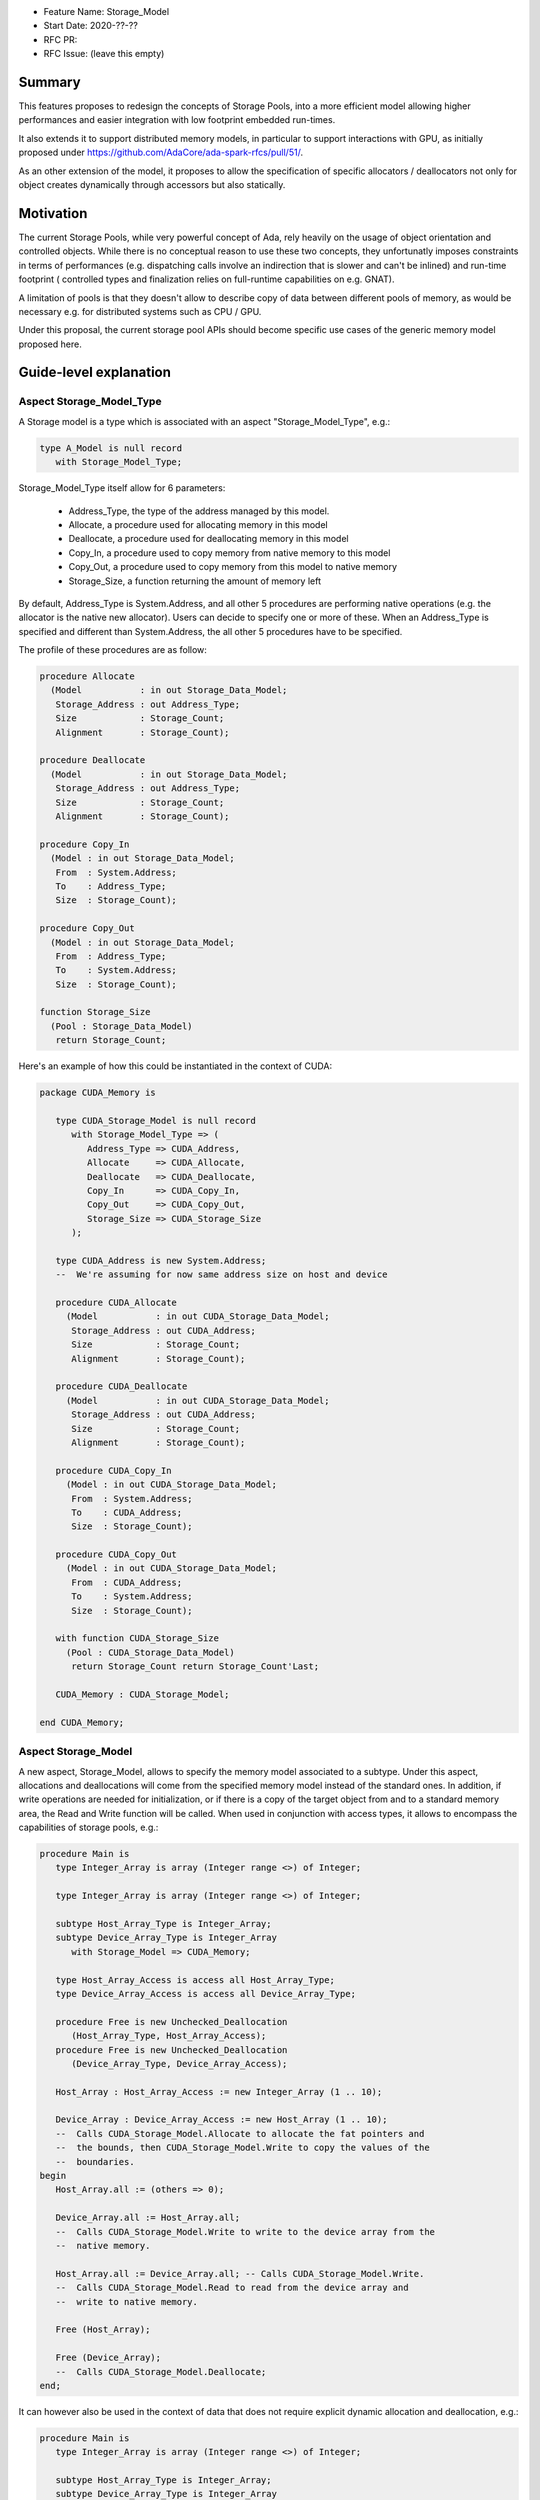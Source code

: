- Feature Name: Storage_Model
- Start Date: 2020-??-??
- RFC PR: 
- RFC Issue: (leave this empty)

Summary
=======

This features proposes to redesign the concepts of Storage Pools, into
a more efficient model allowing higher performances and easier integration with
low footprint embedded run-times.

It also extends it to support distributed memory models, in particular to 
support interactions with GPU, as initially proposed under 
https://github.com/AdaCore/ada-spark-rfcs/pull/51/.

As an other extension of the model, it proposes to allow the specification of
specific allocators / deallocators not only for object creates dynamically 
through accessors but also statically.

Motivation
==========

The current Storage Pools, while very powerful concept of Ada, rely heavily on 
the usage of object orientation and controlled objects. While there
is no conceptual reason to use these two concepts, they unfortunatly imposes
constraints in terms of performances (e.g. dispatching calls involve an
indirection that is slower and can't be inlined) and run-time footprint (
controlled types and finalization relies on full-runtime capabilities on e.g.
GNAT).

A limitation of pools is that they doesn't allow to describe copy of data 
between different pools of memory, as would be necessary e.g. for distributed 
systems such as CPU / GPU.

Under this proposal, the current storage pool APIs should become specific use 
cases of the generic memory model proposed here.


Guide-level explanation
=======================

Aspect Storage_Model_Type
-------------------------

A Storage model is a type which is associated with an aspect 
"Storage_Model_Type", e.g.:

.. code-block:: Ada

   type A_Model is null record
      with Storage_Model_Type;

Storage_Model_Type itself allow for 6 parameters:

   - Address_Type, the type of the address managed by this model.
   - Allocate, a procedure used for allocating memory in this model
   - Deallocate, a procedure used for deallocating memory in this model
   - Copy_In, a procedure used to copy memory from native memory to this model
   - Copy_Out, a procedure used to copy memory from this model to native memory
   - Storage_Size, a function returning the amount of memory left

By default, Address_Type is System.Address, and all other 5 procedures are 
performing native operations (e.g. the allocator is the native new allocator).
Users can decide to specify one or more of these. When an Address_Type is
specified and different than System.Address, the all other 5 procedures have
to be specified.

The profile of these procedures are as follow:

.. code-block:: Ada

   procedure Allocate 
     (Model           : in out Storage_Data_Model; 
      Storage_Address : out Address_Type;
      Size            : Storage_Count; 
      Alignment       : Storage_Count);

   procedure Deallocate 
     (Model           : in out Storage_Data_Model; 
      Storage_Address : out Address_Type;
      Size            : Storage_Count;   
      Alignment       : Storage_Count);    

   procedure Copy_In 
     (Model : in out Storage_Data_Model; 
      From  : System.Address;
      To    : Address_Type; 
      Size  : Storage_Count);

   procedure Copy_Out
     (Model : in out Storage_Data_Model; 
      From  : Address_Type; 
      To    : System.Address; 
      Size  : Storage_Count);

   function Storage_Size
     (Pool : Storage_Data_Model)
      return Storage_Count;
  
Here's an example of how this could be instantiated in the context of CUDA:

.. code-block:: Ada

   package CUDA_Memory is

      type CUDA_Storage_Model is null record 
         with Storage_Model_Type => (
            Address_Type => CUDA_Address,
            Allocate     => CUDA_Allocate,
            Deallocate   => CUDA_Deallocate,
            Copy_In      => CUDA_Copy_In,
            Copy_Out     => CUDA_Copy_Out,
            Storage_Size => CUDA_Storage_Size
         );

      type CUDA_Address is new System.Address;
      --  We're assuming for now same address size on host and device

      procedure CUDA_Allocate 
        (Model           : in out CUDA_Storage_Data_Model; 
         Storage_Address : out CUDA_Address;
         Size            : Storage_Count; 
         Alignment       : Storage_Count);

      procedure CUDA_Deallocate 
        (Model           : in out CUDA_Storage_Data_Model; 
         Storage_Address : out CUDA_Address;
         Size            : Storage_Count;   
         Alignment       : Storage_Count);    

      procedure CUDA_Copy_In 
        (Model : in out CUDA_Storage_Data_Model; 
         From  : System.Address; 
         To    : CUDA_Address; 
         Size  : Storage_Count);

      procedure CUDA_Copy_Out
        (Model : in out CUDA_Storage_Data_Model; 
         From  : CUDA_Address; 
         To    : System.Address; 
         Size  : Storage_Count);

      with function CUDA_Storage_Size
        (Pool : CUDA_Storage_Data_Model)
         return Storage_Count return Storage_Count'Last;

      CUDA_Memory : CUDA_Storage_Model;

   end CUDA_Memory;

Aspect Storage_Model
--------------------

A new aspect, Storage_Model, allows to specify the memory model associated 
to a subtype. Under this aspect, allocations and deallocations
will come from the specified memory model instead of the standard ones. In 
addition, if write operations are needed for initialization, or if there is a 
copy of the target object from and to a standard memory area, the Read and 
Write function will be called. When used in conjunction with access types,
it allows to encompass the capabilities of storage pools, e.g.:

.. code-block:: Ada

   procedure Main is
      type Integer_Array is array (Integer range <>) of Integer;

      type Integer_Array is array (Integer range <>) of Integer;

      subtype Host_Array_Type is Integer_Array;
      subtype Device_Array_Type is Integer_Array 
         with Storage_Model => CUDA_Memory;
      
      type Host_Array_Access is access all Host_Array_Type;
      type Device_Array_Access is access all Device_Array_Type;
      
      procedure Free is new Unchecked_Deallocation 
         (Host_Array_Type, Host_Array_Access);
      procedure Free is new Unchecked_Deallocation 
         (Device_Array_Type, Device_Array_Access);

      Host_Array : Host_Array_Access := new Integer_Array (1 .. 10);

      Device_Array : Device_Array_Access := new Host_Array (1 .. 10);
      --  Calls CUDA_Storage_Model.Allocate to allocate the fat pointers and
      --  the bounds, then CUDA_Storage_Model.Write to copy the values of the
      --  boundaries.
   begin
      Host_Array.all := (others => 0);

      Device_Array.all := Host_Array.all; 
      --  Calls CUDA_Storage_Model.Write to write to the device array from the
      --  native memory.

      Host_Array.all := Device_Array.all; -- Calls CUDA_Storage_Model.Write.
      --  Calls CUDA_Storage_Model.Read to read from the device array and 
      --  write to native memory.

      Free (Host_Array);

      Free (Device_Array);
      --  Calls CUDA_Storage_Model.Deallocate;
   end;

It can however also be used in the context of data that does not require 
explicit dynamic allocation and deallocation, e.g.:

.. code-block:: Ada

   procedure Main is
      type Integer_Array is array (Integer range <>) of Integer;

      subtype Host_Array_Type is Integer_Array;
      subtype Device_Array_Type is Integer_Array 
         with Storage_Model => CUDA_Memory;

      Host_Array : Host_Array_Type := (1 .. 10);

      Device_Array : Device_Array_Type (1 .. 10);
      --  Calls CUDA_Storage_Model.Allocate to allocate the fat pointers and
      --  the bounds, then CUDA_Storage_Model.Write to copy the values of the
      --  boundaries.
   begin
      Host_Array := (others => 0);

      Device_Array := Host_Array; 
      --  Calls CUDA_Storage_Model.Write to write to the device array from the
      --  native memory.

      Host_Array := Device_Array; -- Calls CUDA_Storage_Model.Write.
      --  Calls CUDA_Storage_Model.Read to read from the device array and 
      --  write to native memory.

      --  Calls CUDA_Storage_Model.Deallocate on Device_Array;
   end;

Taking 'Address of an object with a specific memory model returns an object of 
the type of the address for that memory category, which may be different from 
System.Address.   

When copy are performed between two specific data models, the native memory
is used as a temporary between the two. E.g.:

.. code-block:: Ada

  subtype Foo_I is Integer with Storage_Model => Foo;
  subtype Bar_I is Integer with Storage_Model => Bar;

  X : Foo_I;
  Y : Bar_I;
begin
  X := Foo_I (Y);

conceptually becomes:

.. code-block:: Ada

    X : Foo_I;
    T : Integer;
    Y : Bar_I;
  begin
    T := Integer (Y);
    X := Foo_I (T);

Legacy Storage Pools
--------------------

Legacy Storage Pools are now a Storage_Model. They are implemented as follows:

.. code-block:: Ada

   type Root_Storage_Pool is abstract
     new Ada.Finalization.Limited_Controlled with private
   with Storage_Model_Type => (      
      Allocate     => Allocate,
      Deallocate   => Deallocate,
      Copy_In      => Copy_In,
      Copy_Out     => Copy_Out,
      Storage_Size => Storage_Size
   );
   pragma Preelaborable_Initialization (Root_Storage_Pool);

   procedure Allocate
     (Pool                     : in out Root_Storage_Pool;
      Storage_Address          : out System.Address;
      Size_In_Storage_Elements : System.Storage_Elements.Storage_Count;
      Alignment                : System.Storage_Elements.Storage_Count)
   is abstract;

   procedure Deallocate
     (Pool                     : in out Root_Storage_Pool;
      Storage_Address          : System.Address;
      Size_In_Storage_Elements : System.Storage_Elements.Storage_Count;
      Alignment                : System.Storage_Elements.Storage_Count)
   is abstract;

   function Storage_Size
     (Pool : Root_Storage_Pool)
      return System.Storage_Elements.Storage_Count
   is abstract;

   procedure Copy_In 
     (Model : in out Root_Storage_Pool; 
      From  : System.Address;
      To    : System.Address; 
      Size  : Storage_Count);

   procedure Copy_Out
     (Model : in out Root_Storage_Pool; 
      From  : System.Address; 
      To    : System.Address; 
      Size  : Storage_Count);

As an extra capability, they are augmented with the Copy_In / Copy_Out
capabilities.

The legacy notation:

.. code-block:: Ada

   type My_Pools is new Root_Storage_Pool with record [...]

   My_Pool_Instance : Storage_Model_Pool.Storage_Model :=
      My_Pools'(others => <>);

   type Acc is access all Integer_Array with Storage_Pool => My_Pool;

can still be accepted as a shortcut for the previous expression.

Legacy Subpools 
---------------

To be studied

Reference-level explanation
===========================

Nothing specific at this stage.

Rationale and alternatives
==========================

We initially considered using a generic profile instead of a set of aspects, 
which was actually the direction initally proposed under 
https://github.com/AdaCore/ada-spark-rfcs/pull/51/. E.g.:

.. code-block:: Ada

   with System.Storage_Elements; use System.Storage_Elements;

   generic 
      type Storage_Data_Model (<>) is limited private;
      type Address_Type is private;

      with procedure Allocate 
        (Model           : in out Storage_Data_Model; 
         Storage_Address : out Address_Type;
         Size            : Storage_Count; 
         Alignment       : Storage_Count) is <>;

      with procedure Deallocate 
        (Model           : in out Storage_Data_Model; 
         Storage_Address : out Address_Type;
         Size            : Storage_Count;   
         Alignment       : Storage_Count) is <>;    

      with procedure Copy_In 
        (Model : in out Storage_Data_Model; 
         From  : System.Address;
         To    : Address_Type; 
         Size  : Storage_Count) is <>;

      with procedure Copy_Out
        (Model : in out Storage_Data_Model; 
         From  : Address_Type; 
         To    : System.Address; 
         Size  : Storage_Count) is <>;

      with function Storage_Size
        (Pool : Storage_Data_Model)
         return Storage_Count is <>;
  
   package System.Storage_Models is      
     
      type Storage_Model is new Storage_Data_Model;
   
   end System.Storage_Models;

This then could have been used e.g. in the following way:

.. code-block:: Ada

   package CUDA_Memory is

      type CUDA_Storage_Data_Model is null record;
      --  We don't need any specific data associated with the model in CUDA

      type CUDA_Address is new System.Address;
      --  We're assuming for now same address size on host and device

      procedure Allocate 
        (Model           : in out CUDA_Storage_Data_Model; 
         Storage_Address : out CUDA_Address;
         Size            : Storage_Count; 
         Alignment       : Storage_Count);

      with procedure Deallocate 
        (Model           : in out CUDA_Storage_Data_Model; 
         Storage_Address : out CUDA_Address;
         Size            : Storage_Count;   
         Alignment       : Storage_Count);    

      with procedure Copy_In 
        (Model : in out CUDA_Storage_Data_Model; 
         From  : System.Address; 
         To    : CUDA_Address; 
         Size  : Storage_Count);

      with procedure Copy_Out
        (Model : in out CUDA_Storage_Data_Model; 
         From  : CUDA_Address; 
         To    : System.Address; 
         Size  : Storage_Count);

      with function Storage_Size
        (Pool : CUDA_Storage_Data_Model)
         return Storage_Count return Storage_Count'Last;

      package CUDA_Storage_Model is new System.Storage_Models 
        (CUDA_Storage_Data_Model, CUDA_Address);

      CUDA_Memory : CUDA_Storage_Model.Storage_Model;
      --  This CUDA_Memory object is an instance of the Storage_Model declared
      --  in CUDA_Storage_Model, which associates all the functions declared
      --  in the generic when generating code.

   end CUDA_Memory;

This would have had the advantage of having a source-readable profile. However,
when introducing the Storage_Model type which is necessary to map all 
capabilities of pools, this introduced confusions with two types for the data
model, the formal parameter of the generic and the one declared in the generic
itself. The situation gets even more confusing if Storage_Data_Model is a 
tagged type - there's not really a way to accept such tagged type in the 
generic model and derive it. We also tried to make Storage_Model a subtype
instead of a type. However, this still doesn't really works when using e.g. 
Storage_Pools, where Allocate and Deallocate are abstract subprograms that
can't be passed as-is is impossible (they are abstract).

Once may also argue that getting the type to retreive the 
formal parameter of the instantiation is a bit of an exotic mechanism in Ada,
aspects feel more canonical, closer to e.g. user defined iterators.

Drawbacks
=========

TBD

Prior art
=========

TBD

Unresolved questions
====================

TBD

Future possibilities
====================

The memory model described here is providing read and write operations to and
from foreign memory. It would be useful to study to which extent this can be
aligned with the concept of streams - either provide a generic stream
implementation automatically taking advantage of this capability, or consider
a redesign of stream in the same direction as pools. The later however looks
like a more difficult endavor.
